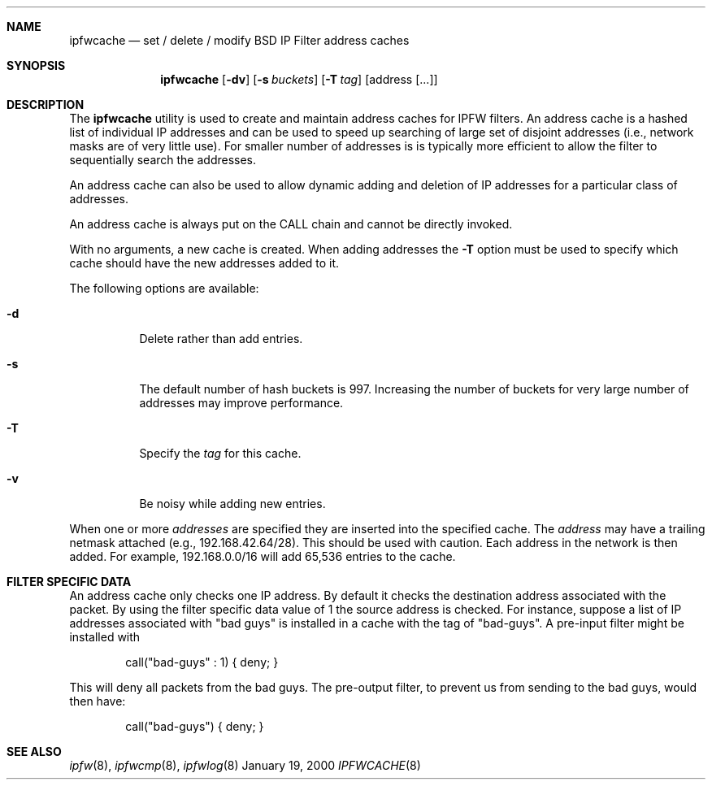 .\"	BSDI	ipfwcache.8,v 1.1 2000/01/24 21:58:11 prb Exp
.\"
.\" Copyright (c) 2000 Berkeley Software Design, Inc.
.\" All rights reserved.
.\" The Berkeley Software Design Inc. software License Agreement specifies
.\" the terms and conditions for redistribution.
.\"
.Dd January 19, 2000
.Dt IPFWCACHE 8
.Sh NAME
.Nm ipfwcache
.Nd set / delete / modify BSD IP Filter address caches
.Sh SYNOPSIS
.Nm ipfwcache
.Op Fl dv
.Op Fl s Ar buckets
.Op Fl T Ar tag
.Op address Op ...
.Sh DESCRIPTION
The
.Nm ipfwcache
utility is used to create and maintain address caches for IPFW filters.
An address cache is a hashed list of individual IP addresses and can
be used to speed up searching of large set of disjoint addresses (i.e.,
network masks are of very little use).  For smaller number of addresses is
is typically more efficient to allow the filter to sequentially search the
addresses.
.Pp
An address cache can also be used to allow dynamic adding and deletion
of IP addresses for a particular class of addresses.
.Pp
An address cache is always put on the CALL chain and cannot be directly
invoked.
.Pp
With no arguments, a new cache is created.  When adding addresses the
.Fl T
option must be used to specify which cache should have the new addresses
added to it.
.Pp
The following options are available:
.Bl -tag -width indent
.It Fl d
Delete rather than add entries.
.It Fl s
The default number of hash buckets is 997.
Increasing the number of buckets for very large number of addresses may
improve performance.
.It Fl T
Specify the
.Ar tag
for this cache.
.It Fl v
Be noisy while adding new entries.
.El
.Pp
When one or more
.Ar addresses
are specified they are inserted into the specified cache.
The
.Ar address
may have a trailing netmask attached (e.g., 192.168.42.64/28).
This should be used with caution.  Each address in the network
is then added.  For example, 192.168.0.0/16 will add 65,536
entries to the cache.
.Sh FILTER SPECIFIC DATA
An address cache only checks one IP address.  By default it checks the
destination address associated with the packet.  By using the filter
specific data value of 1 the source address is checked.  For instance,
suppose a list of IP addresses associated with "bad guys" is installed
in a cache with the tag of "bad-guys".  A pre-input filter might be
installed with
.Bd -literal -offset indent
call("bad-guys" : 1) { deny; }
.Ed
.sp
This will deny all packets from the bad guys.  The pre-output filter,
to prevent us from sending to the bad guys, would then have:
.Bd -literal -offset indent
call("bad-guys") { deny; }
.Ed
.Sh SEE ALSO
.Xr ipfw 8 ,
.Xr ipfwcmp 8 ,
.Xr ipfwlog 8
